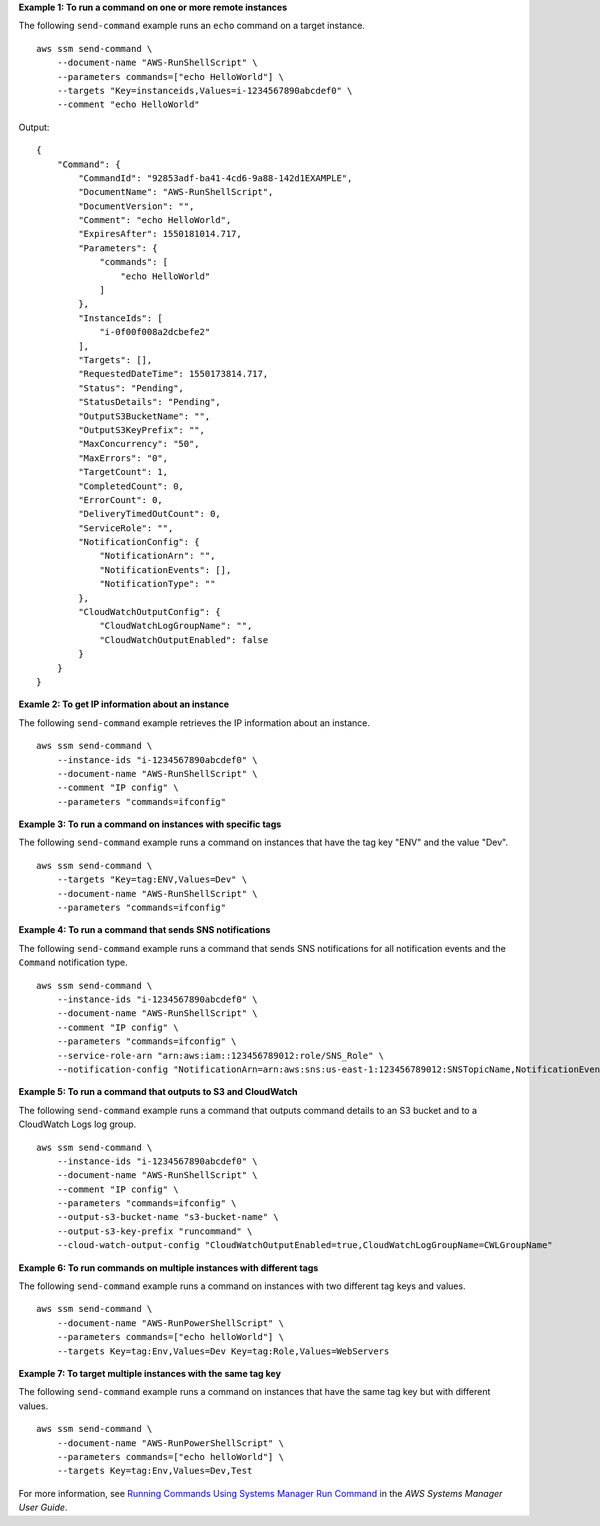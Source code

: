 **Example 1: To run a command on one or more remote instances**

The following ``send-command`` example runs an ``echo`` command on a target instance. ::

    aws ssm send-command \
        --document-name "AWS-RunShellScript" \
        --parameters commands=["echo HelloWorld"] \
        --targets "Key=instanceids,Values=i-1234567890abcdef0" \
        --comment "echo HelloWorld"
  
Output::

    {
        "Command": {
            "CommandId": "92853adf-ba41-4cd6-9a88-142d1EXAMPLE",
            "DocumentName": "AWS-RunShellScript",
            "DocumentVersion": "",
            "Comment": "echo HelloWorld",
            "ExpiresAfter": 1550181014.717,
            "Parameters": {
                "commands": [
                    "echo HelloWorld"
                ]
            },
            "InstanceIds": [
                "i-0f00f008a2dcbefe2"
            ],
            "Targets": [],
            "RequestedDateTime": 1550173814.717,
            "Status": "Pending",
            "StatusDetails": "Pending",
            "OutputS3BucketName": "",
            "OutputS3KeyPrefix": "",
            "MaxConcurrency": "50",
            "MaxErrors": "0",
            "TargetCount": 1,
            "CompletedCount": 0,
            "ErrorCount": 0,
            "DeliveryTimedOutCount": 0,
            "ServiceRole": "",
            "NotificationConfig": {
                "NotificationArn": "",
                "NotificationEvents": [],
                "NotificationType": ""
            },
            "CloudWatchOutputConfig": {
                "CloudWatchLogGroupName": "",
                "CloudWatchOutputEnabled": false
            }
        }
    }

**Examle 2: To get IP information about an instance**

The following ``send-command`` example retrieves the IP information about an instance. ::

    aws ssm send-command \
        --instance-ids "i-1234567890abcdef0" \
        --document-name "AWS-RunShellScript" \
        --comment "IP config" \
        --parameters "commands=ifconfig"

**Example 3: To run a command on instances with specific tags**

The following ``send-command`` example runs a command on instances that have the tag key "ENV" and the value "Dev". ::

    aws ssm send-command \
        --targets "Key=tag:ENV,Values=Dev" \
        --document-name "AWS-RunShellScript" \
        --parameters "commands=ifconfig"

**Example 4: To run a command that sends SNS notifications**

The following ``send-command`` example runs a command that sends SNS notifications for all notification events and the ``Command`` notification type. ::

    aws ssm send-command \
        --instance-ids "i-1234567890abcdef0" \
        --document-name "AWS-RunShellScript" \
        --comment "IP config" \
        --parameters "commands=ifconfig" \
        --service-role-arn "arn:aws:iam::123456789012:role/SNS_Role" \
        --notification-config "NotificationArn=arn:aws:sns:us-east-1:123456789012:SNSTopicName,NotificationEvents=All,NotificationType=Command"

**Example 5: To run a command that outputs to S3 and CloudWatch**

The following ``send-command`` example runs a command that outputs command details to an S3 bucket and to a CloudWatch Logs log group. ::

    aws ssm send-command \
        --instance-ids "i-1234567890abcdef0" \
        --document-name "AWS-RunShellScript" \
        --comment "IP config" \
        --parameters "commands=ifconfig" \
        --output-s3-bucket-name "s3-bucket-name" \
        --output-s3-key-prefix "runcommand" \
        --cloud-watch-output-config "CloudWatchOutputEnabled=true,CloudWatchLogGroupName=CWLGroupName"

**Example 6: To run commands on multiple instances with different tags**

The following ``send-command`` example runs a command on instances with two different tag keys and values. ::

    aws ssm send-command \
        --document-name "AWS-RunPowerShellScript" \
        --parameters commands=["echo helloWorld"] \
        --targets Key=tag:Env,Values=Dev Key=tag:Role,Values=WebServers

**Example 7: To target multiple instances with the same tag key**

The following ``send-command`` example runs a command on instances that have the same tag key but with different values. ::

    aws ssm send-command \
        --document-name "AWS-RunPowerShellScript" \
        --parameters commands=["echo helloWorld"] \
        --targets Key=tag:Env,Values=Dev,Test

For more information, see `Running Commands Using Systems Manager Run Command <https://docs.aws.amazon.com/systems-manager/latest/userguide/run-command.html>`__ in the *AWS Systems Manager User Guide*.
